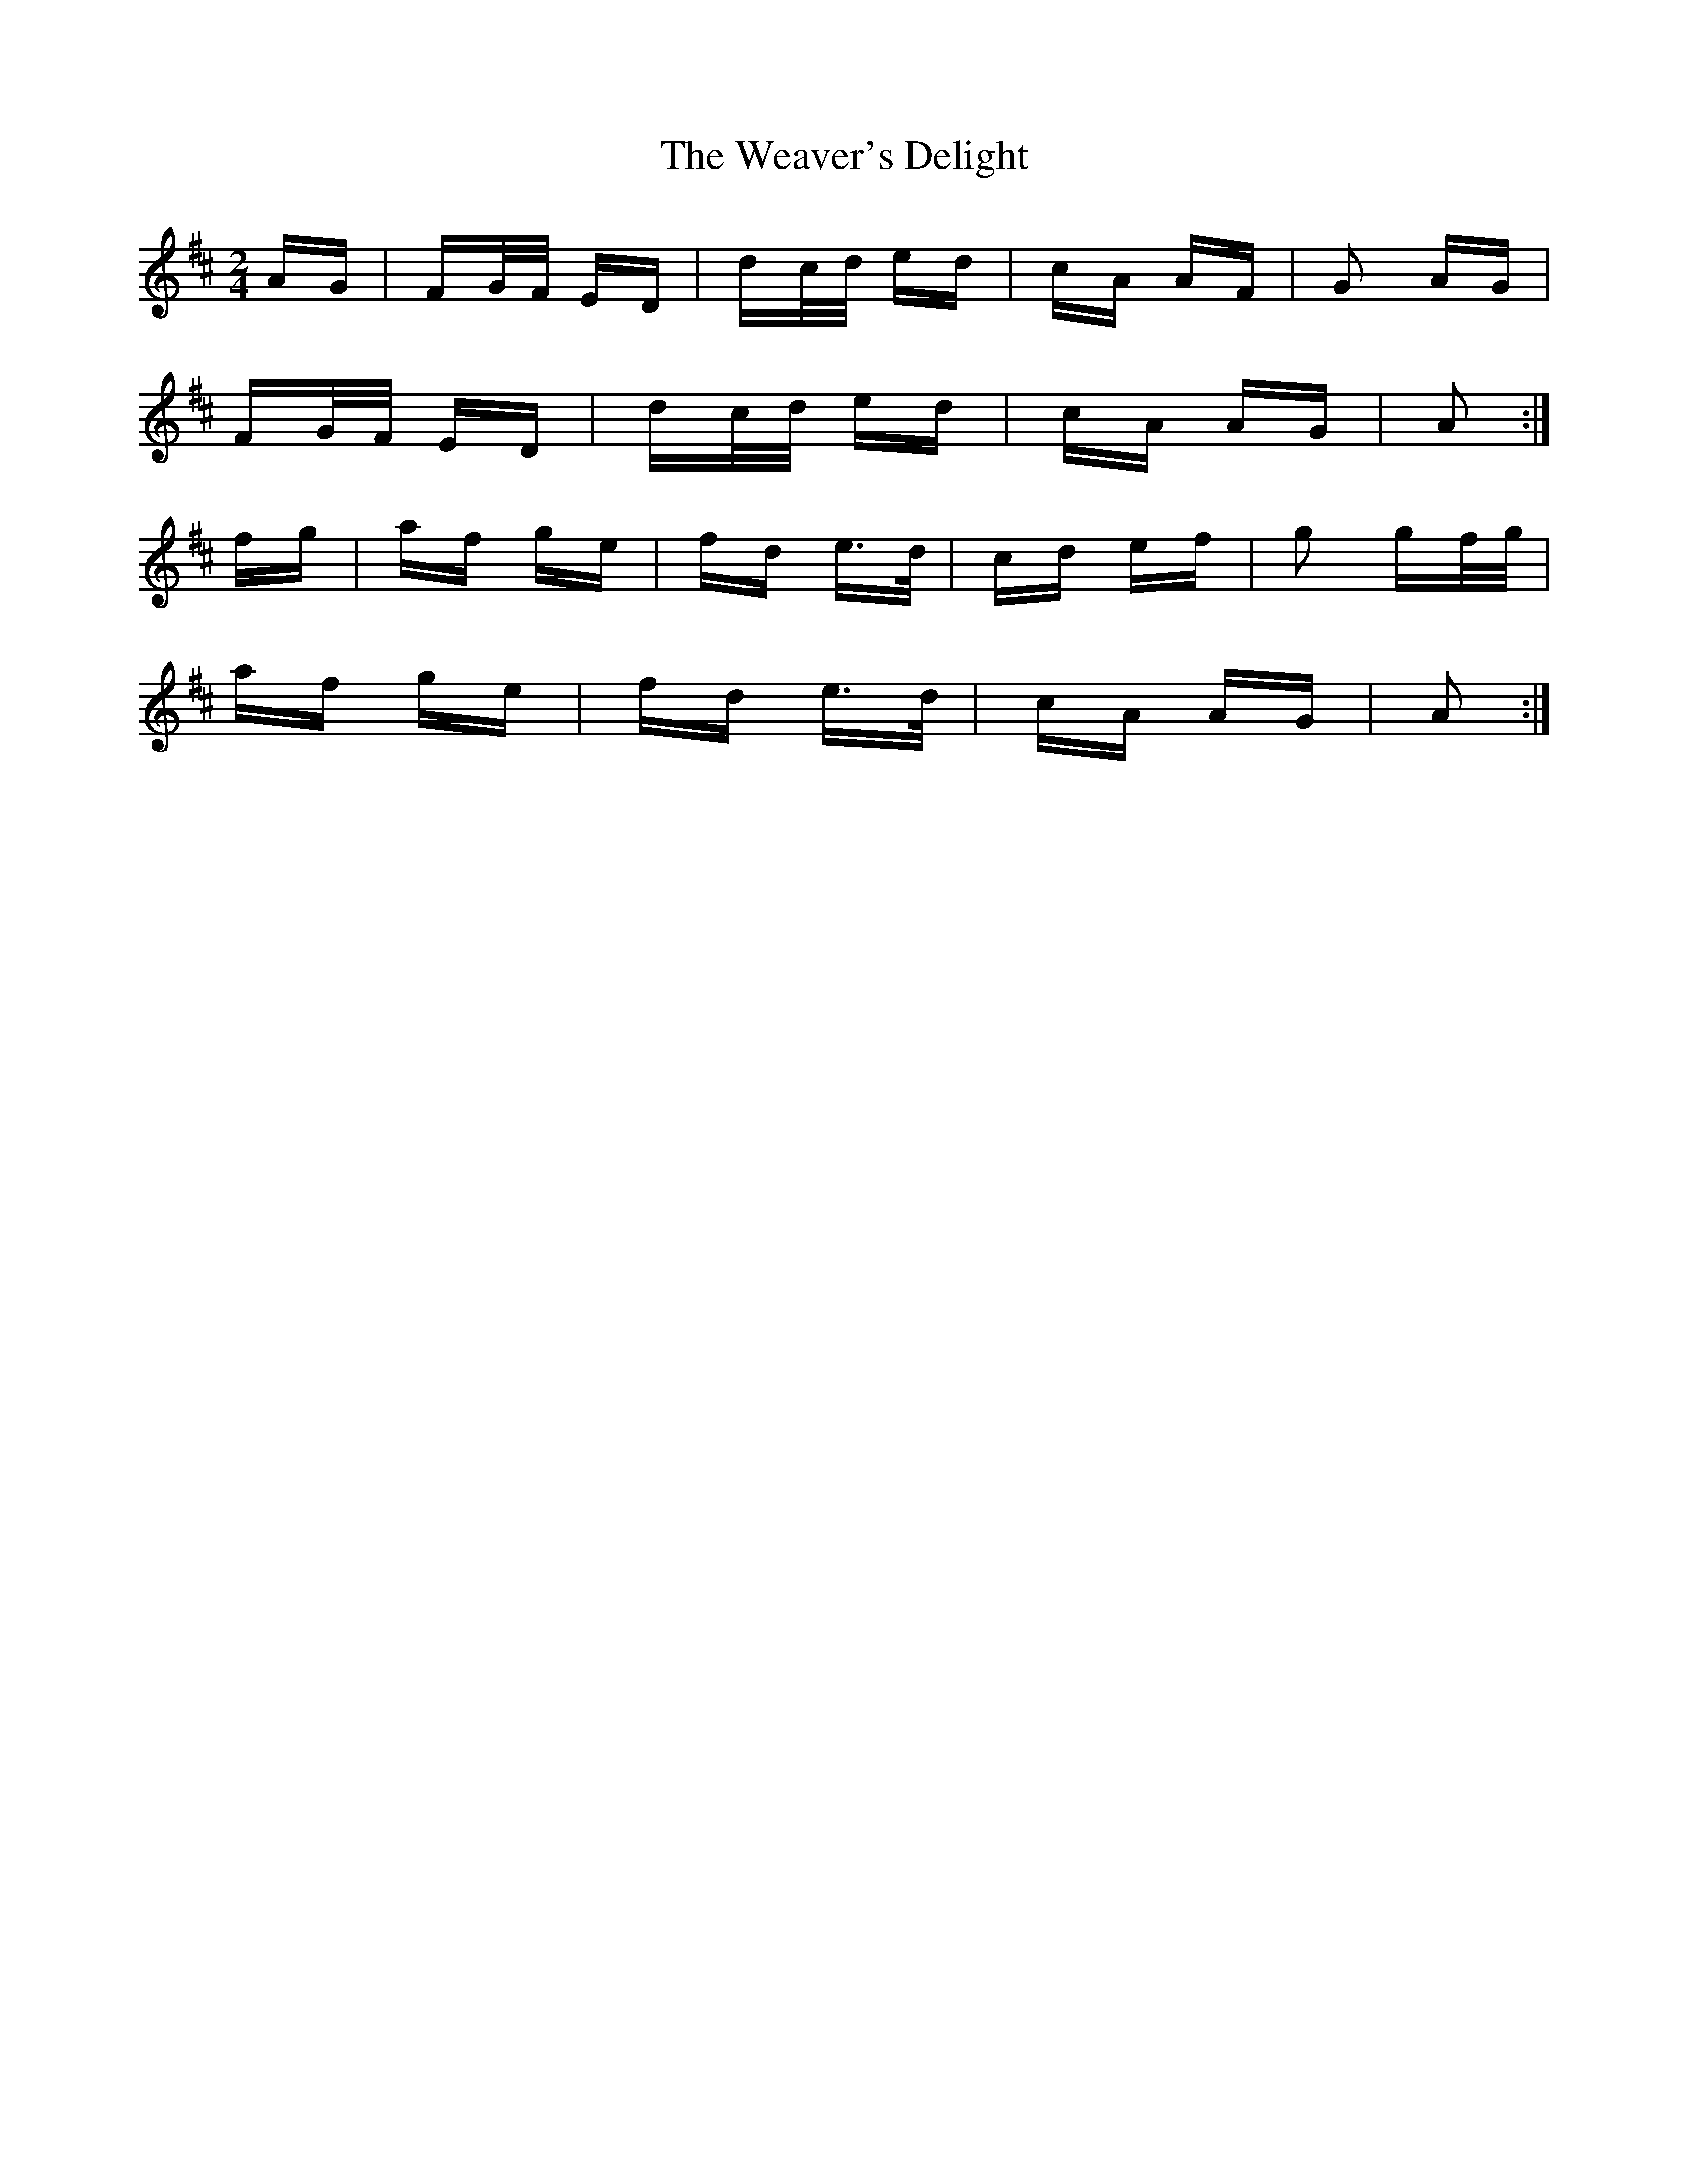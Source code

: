X: 42280
T: Weaver's Delight, The
R: polka
M: 2/4
K: Dmajor
AG|FG/F/ ED|dc/d/ ed|cA AF|G2 AG|
FG/F/ ED|dc/d/ ed|cA AG|A2:|
fg|af ge|fd e>d|cd ef|g2 gf/g/|
af ge|fd e>d|cA AG|A2:|


